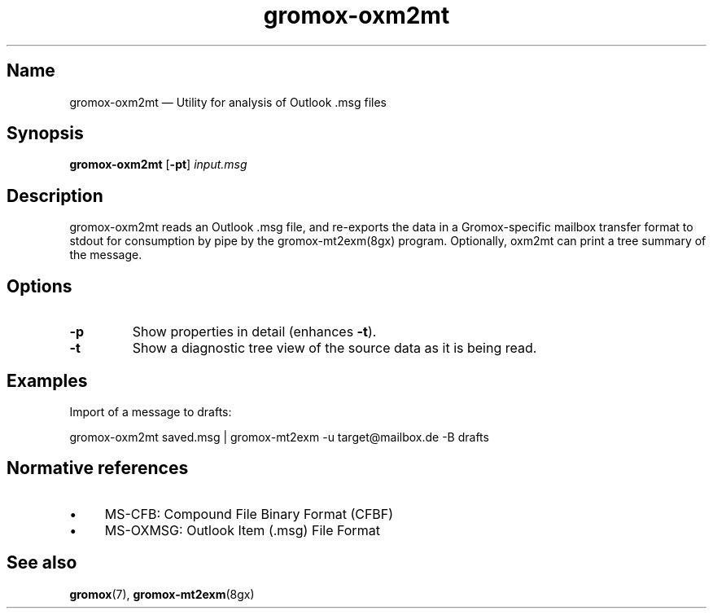 .TH gromox\-oxm2mt 8 "" "Gromox" "Gromox admin reference"
.SH Name
gromox\-oxm2mt \(em Utility for analysis of Outlook .msg files
.SH Synopsis
\fBgromox\-oxm2mt\fP [\fB\-pt\fP] \fIinput.msg\fP
.SH Description
gromox\-oxm2mt reads an Outlook .msg file, and re-exports the data in a
Gromox-specific mailbox transfer format to stdout for consumption by pipe by
the gromox-mt2exm(8gx) program. Optionally, oxm2mt can print a tree summary of
the message.
.SH Options
.TP
\fB\-p\fP
Show properties in detail (enhances \fB\-t\fP).
.TP
\fB\-t\fP
Show a diagnostic tree view of the source data as it is being read.
.SH Examples
Import of a message to drafts:
.PP
gromox\-oxm2mt saved.msg | gromox\-mt2exm \-u target@mailbox.de \-B drafts
.SH Normative references
.IP \(bu 4
MS-CFB: Compound File Binary Format (CFBF)
.IP \(bu 4
MS-OXMSG: Outlook Item (.msg) File Format
.SH See also
\fBgromox\fP(7), \fBgromox\-mt2exm\fP(8gx)
